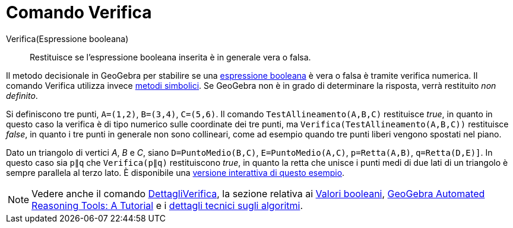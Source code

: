 = Comando Verifica
:page-en: commands/Prove
ifdef::env-github[:imagesdir: /it/modules/ROOT/assets/images]

Verifica(Espressione booleana)::
  Restituisce se l'espressione booleana inserita è in generale vera o falsa.

Il metodo decisionale in GeoGebra per stabilire se una xref:/Valori_booleani.adoc[espressione booleana] è vera o falsa è
tramite verifica numerica. Il comando Verifica utilizza invece
http://en.wikipedia.org/wiki/Symbolic_computation[metodi simbolici]. Se GeoGebra non è in grado di determinare la
risposta, verrà restituito _non definito_.

[EXAMPLE]
====

Si definiscono tre punti, `++A=(1,2)++`, `++B=(3,4)++`, `++C=(5,6)++`. Il comando `++TestAllineamento(A,B,C)++`
restituisce _true_, in quanto in questo caso la verifica è di tipo numerico sulle coordinate dei tre punti, ma
`++Verifica(TestAllineamento(A,B,C))++` restituisce _false_, in quanto i tre punti in generale non sono collineari, come
ad esempio quando tre punti liberi vengono spostati nel piano.

====

[EXAMPLE]
====

Dato un triangolo di vertici _A_, _B_ e _C_, siano `++D=PuntoMedio(B,C)++`, `++E=PuntoMedio(A,C)++`,
`++p=Retta(A,B)++`, `++q=Retta(D,E)]++`. In questo caso sia `++p∥q++` che `++Verifica(p∥q)++` restituiscono _true_, in
quanto la retta che unisce i punti medi di due lati di un triangolo è sempre parallela al terzo lato. È disponibile una https://www.geogebra.org/m/vhZETdtd[versione interattiva di questo esempio].

====

[NOTE]
====

Vedere anche il comando xref:/commands/DettagliVerifica.adoc[DettagliVerifica], la sezione relativa ai
xref:/Valori_booleani.adoc[Valori booleani], https://github.com/kovzol/gg-art-doc/tree/master/pdf/english.pdf[GeoGebra Automated Reasoning Tools: A Tutorial] e i http://dev.geogebra.org/trac/wiki/TheoremProving[dettagli tecnici sugli algoritmi].

====
